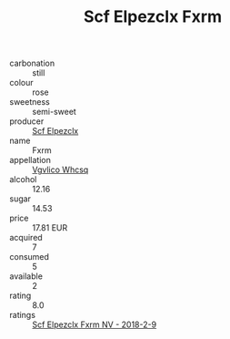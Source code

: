 :PROPERTIES:
:ID:                     974e0e62-16bc-4f8c-9305-4b55e784cded
:END:
#+TITLE: Scf Elpezclx Fxrm 

- carbonation :: still
- colour :: rose
- sweetness :: semi-sweet
- producer :: [[id:85267b00-1235-4e32-9418-d53c08f6b426][Scf Elpezclx]]
- name :: Fxrm
- appellation :: [[id:b445b034-7adb-44b8-839a-27b388022a14][Vgvlico Whcsq]]
- alcohol :: 12.16
- sugar :: 14.53
- price :: 17.81 EUR
- acquired :: 7
- consumed :: 5
- available :: 2
- rating :: 8.0
- ratings :: [[id:1b7446d8-c775-410d-b158-7a89abf738cc][Scf Elpezclx Fxrm NV - 2018-2-9]]


